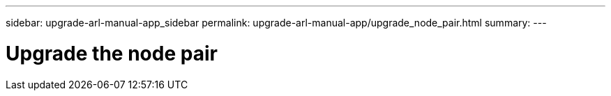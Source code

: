 ---
sidebar: upgrade-arl-manual-app_sidebar
permalink: upgrade-arl-manual-app/upgrade_node_pair.html
summary:
---

= Upgrade the node pair
:hardbreaks:
:nofooter:
:icons: font
:linkattrs:
:imagesdir: ./media/

[.lead]
